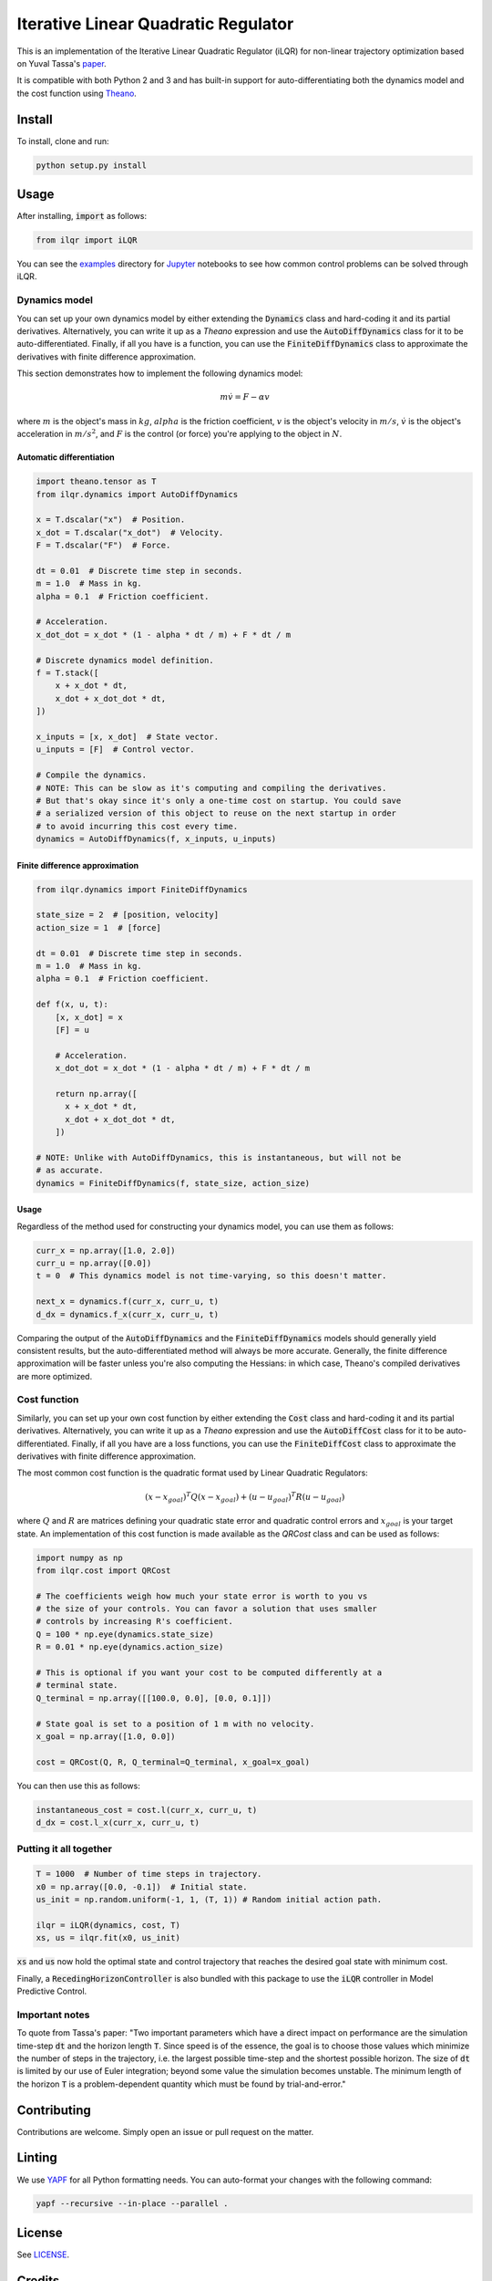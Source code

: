 Iterative Linear Quadratic Regulator
====================================

.. image:: https://travis-ci.org/anassinator/ilqr.svg?branch=master
  :target: https://travis-ci.org/anassinator/ilqr

This is an implementation of the Iterative Linear Quadratic Regulator (iLQR)
for non-linear trajectory optimization based on Yuval Tassa's
`paper <https://homes.cs.washington.edu/~todorov/papers/TassaIROS12.pdf>`_.

It is compatible with both Python 2 and 3 and has built-in support for
auto-differentiating both the dynamics model and the cost function using
`Theano <http://deeplearning.net/software/theano/>`_.

Install
-------

To install, clone and run:

.. code-block:: bash

  python setup.py install

Usage
-----

After installing, :code:`import` as follows:

.. code-block:: python

  from ilqr import iLQR

You can see the `examples <examples/>`_ directory for
`Jupyter <https://jupyter.org>`_ notebooks to see how common control problems
can be solved through iLQR. 

Dynamics model
^^^^^^^^^^^^^^

You can set up your own dynamics model by either extending the :code:`Dynamics`
class and hard-coding it and its partial derivatives. Alternatively, you can
write it up as a `Theano` expression and use the :code:`AutoDiffDynamics` class
for it to be auto-differentiated. Finally, if all you have is a function, you
can use the :code:`FiniteDiffDynamics` class to approximate the derivatives
with finite difference approximation.

This section demonstrates how to implement the following dynamics model:

.. math::

  m \dot{v} = F - \alpha v

where :math:`m` is the object's mass in :math:`kg`, :math:`alpha` is the
friction coefficient, :math:`v` is the object's velocity in :math:`m/s`,
:math:`\dot{v}` is the object's acceleration in :math:`m/s^2`, and :math:`F` is
the control (or force) you're applying to the object in :math:`N`.

Automatic differentiation
"""""""""""""""""""""""""

.. code-block:: python

  import theano.tensor as T
  from ilqr.dynamics import AutoDiffDynamics

  x = T.dscalar("x")  # Position.
  x_dot = T.dscalar("x_dot")  # Velocity.
  F = T.dscalar("F")  # Force.

  dt = 0.01  # Discrete time step in seconds.
  m = 1.0  # Mass in kg.
  alpha = 0.1  # Friction coefficient.

  # Acceleration.
  x_dot_dot = x_dot * (1 - alpha * dt / m) + F * dt / m

  # Discrete dynamics model definition.
  f = T.stack([
      x + x_dot * dt,
      x_dot + x_dot_dot * dt,
  ])

  x_inputs = [x, x_dot]  # State vector.
  u_inputs = [F]  # Control vector.

  # Compile the dynamics.
  # NOTE: This can be slow as it's computing and compiling the derivatives.
  # But that's okay since it's only a one-time cost on startup. You could save
  # a serialized version of this object to reuse on the next startup in order
  # to avoid incurring this cost every time.
  dynamics = AutoDiffDynamics(f, x_inputs, u_inputs)

Finite difference approximation
"""""""""""""""""""""""""""""""

.. code-block:: python

  from ilqr.dynamics import FiniteDiffDynamics

  state_size = 2  # [position, velocity]
  action_size = 1  # [force]

  dt = 0.01  # Discrete time step in seconds.
  m = 1.0  # Mass in kg.
  alpha = 0.1  # Friction coefficient.

  def f(x, u, t):
      [x, x_dot] = x
      [F] = u

      # Acceleration.
      x_dot_dot = x_dot * (1 - alpha * dt / m) + F * dt / m

      return np.array([
        x + x_dot * dt,
        x_dot + x_dot_dot * dt,
      ])

  # NOTE: Unlike with AutoDiffDynamics, this is instantaneous, but will not be
  # as accurate.
  dynamics = FiniteDiffDynamics(f, state_size, action_size)

Usage
"""""

Regardless of the method used for constructing your dynamics model, you can use
them as follows:

.. code-block:: python

  curr_x = np.array([1.0, 2.0])
  curr_u = np.array([0.0])
  t = 0  # This dynamics model is not time-varying, so this doesn't matter.

  next_x = dynamics.f(curr_x, curr_u, t)
  d_dx = dynamics.f_x(curr_x, curr_u, t)

Comparing the output of the :code:`AutoDiffDynamics` and the
:code:`FiniteDiffDynamics` models should generally yield consistent results,
but the auto-differentiated method will always be more accurate. Generally, the
finite difference approximation will be faster unless you're also computing the
Hessians: in which case, Theano's compiled derivatives are more optimized. 

Cost function
^^^^^^^^^^^^^

Similarly, you can set up your own cost function by either extending the
:code:`Cost` class and hard-coding it and its partial derivatives.
Alternatively, you can write it up as a `Theano` expression and use the
:code:`AutoDiffCost` class for it to be auto-differentiated. Finally, if all
you have are a loss functions, you can use the :code:`FiniteDiffCost` class to
approximate the derivatives with finite difference approximation.

The most common cost function is the quadratic format used by Linear Quadratic
Regulators:

.. math::

  (x - x_{goal})^T Q (x - x_{goal}) + (u - u_{goal})^T R (u - u_{goal})

where :math:`Q` and :math:`R` are matrices defining your quadratic state error
and quadratic control errors and :math:`x_{goal}` is your target state. An
implementation of this cost function is made available as the `QRCost` class
and can be used as follows:

.. code-block:: python

  import numpy as np
  from ilqr.cost import QRCost

  # The coefficients weigh how much your state error is worth to you vs
  # the size of your controls. You can favor a solution that uses smaller
  # controls by increasing R's coefficient.
  Q = 100 * np.eye(dynamics.state_size)
  R = 0.01 * np.eye(dynamics.action_size)

  # This is optional if you want your cost to be computed differently at a
  # terminal state.
  Q_terminal = np.array([[100.0, 0.0], [0.0, 0.1]])

  # State goal is set to a position of 1 m with no velocity.
  x_goal = np.array([1.0, 0.0])

  cost = QRCost(Q, R, Q_terminal=Q_terminal, x_goal=x_goal)

You can then use this as follows:

.. code-block:: python

  instantaneous_cost = cost.l(curr_x, curr_u, t)
  d_dx = cost.l_x(curr_x, curr_u, t)

Putting it all together
^^^^^^^^^^^^^^^^^^^^^^^

.. code-block:: python

  T = 1000  # Number of time steps in trajectory.
  x0 = np.array([0.0, -0.1])  # Initial state.
  us_init = np.random.uniform(-1, 1, (T, 1)) # Random initial action path.

  ilqr = iLQR(dynamics, cost, T)
  xs, us = ilqr.fit(x0, us_init)

:code:`xs` and :code:`us` now hold the optimal state and control trajectory
that reaches the desired goal state with minimum cost.

Finally, a :code:`RecedingHorizonController` is also bundled with this package
to use the :code:`iLQR` controller in Model Predictive Control.

Important notes
^^^^^^^^^^^^^^^

To quote from Tassa's paper: "Two important parameters which have a direct
impact on performance are the simulation time-step :code:`dt` and the horizon
length :code:`T`. Since speed is of the essence, the goal is to choose those
values which minimize the number of steps in the trajectory, i.e. the largest
possible time-step and the shortest possible horizon. The size of :code:`dt`
is limited by our use of Euler integration; beyond some value the simulation
becomes unstable. The minimum length of the horizon :code:`T` is a
problem-dependent quantity which must be found by trial-and-error."

Contributing
------------

Contributions are welcome. Simply open an issue or pull request on the matter.

Linting
-------

We use `YAPF <https://github.com/google/yapf>`_ for all Python formatting
needs. You can auto-format your changes with the following command:

.. code-block:: bash

  yapf --recursive --in-place --parallel .

License
-------

See `LICENSE <LICENSE>`_.

Credits
-------

This implementation was partially based on Yuval Tassa's :code:`MATLAB`
`implementation <https://www.mathworks.com/matlabcentral/fileexchange/52069>`_,
and `navigator8972 <https://github.com/navigator8972>`_'s
`implementation <https://github.com/navigator8972/pylqr>`_.
